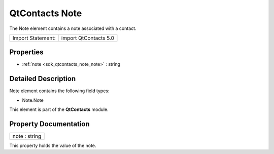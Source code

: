 .. _sdk_qtcontacts_note:

QtContacts Note
===============

The Note element contains a note associated with a contact.

+---------------------+-------------------------+
| Import Statement:   | import QtContacts 5.0   |
+---------------------+-------------------------+

Properties
----------

-  :ref:`note <sdk_qtcontacts_note_note>` : string

Detailed Description
--------------------

Note element contains the following field types:

-  Note.Note

This element is part of the **QtContacts** module.

Property Documentation
----------------------

.. _sdk_qtcontacts_note_note:

+--------------------------------------------------------------------------------------------------------------------------------------------------------------------------------------------------------------------------------------------------------------------------------------------------------------+
| note : string                                                                                                                                                                                                                                                                                                |
+--------------------------------------------------------------------------------------------------------------------------------------------------------------------------------------------------------------------------------------------------------------------------------------------------------------+

This property holds the value of the note.

